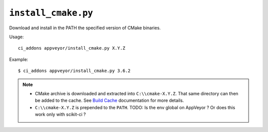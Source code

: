 ``install_cmake.py``
^^^^^^^^^^^^^^^^^^^^

Download and install in the PATH the specified version of CMake binaries.

Usage::

    ci_addons appveyor/install_cmake.py X.Y.Z

Example::

    $ ci_addons appveyor/install_cmake.py 3.6.2

.. note::

    - CMake archive is downloaded and extracted into ``C:\\cmake-X.Y.Z``. That
      same directory can then be added to the cache. See `Build Cache <https://www.appveyor.com/docs/build-cache/>`_
      documentation for more details.

    - ``C:\\cmake-X.Y.Z`` is prepended to the ``PATH``.
      TODO: Is the env global on AppVeyor ? Or does this work only with scikit-ci ?